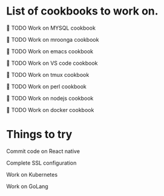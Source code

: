 #+OPTIONS: toc:nil num:nil ^:nil date:nil html-postamble:nil
#+HTML_HEAD: <link rel="stylesheet" type="text/css" href="https://gongzhitaao.org/orgcss/org.css"/>

* List of cookbooks to work on.
 
***** 🔖 TODO Work on MYSQL cookbook
***** 🔖 TODO Work on mroonga cookbook
***** 🔖 TODO Work on emacs cookbook
***** 🔖 TODO Work on VS code cookbook
***** 🔖 TODO Work on tmux cookbook
***** 🔖 TODO Work on perl cookbook
***** 🔖 TODO Work on nodejs cookbook
***** 🔖 TODO Work on docker cookbook

      
* Things to try

***** Commit code on React native
***** Complete SSL configuration
***** Work on Kubernetes
***** Work on GoLang
